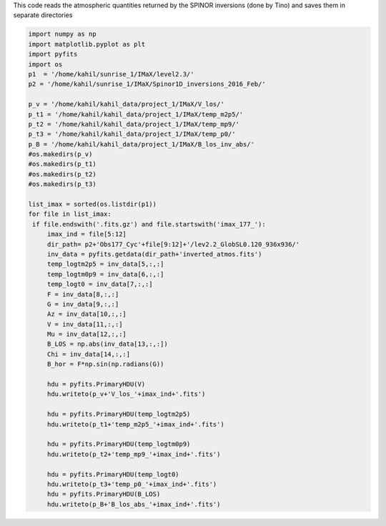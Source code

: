 .. title: Saving the output of the SPINOR inversions on IMAX data
.. slug: spinor
.. date: 2020-09-17 12:30:30 UTC+01:00
.. tags: 
.. category: 
.. link: 
.. description: 
.. type: text


This code reads the atmospheric quantities returned by the SPINOR inversions (done by Tino) and saves them in separate directories


.. code-block:: python

    import numpy as np
    import matplotlib.pyplot as plt
    import pyfits
    import os
    p1  = '/home/kahil/sunrise_1/IMaX/level2.3/'
    p2 = '/home/kahil/sunrise_1/IMaX/Spinor1D_inversions_2016_Feb/'

    p_v = '/home/kahil/kahil_data/project_1/IMaX/V_los/'
    p_t1 = '/home/kahil/kahil_data/project_1/IMaX/temp_m2p5/'
    p_t2 = '/home/kahil/kahil_data/project_1/IMaX/temp_mp9/'
    p_t3 = '/home/kahil/kahil_data/project_1/IMaX/temp_p0/'
    p_B = '/home/kahil/kahil_data/project_1/IMaX/B_los_inv_abs/'
    #os.makedirs(p_v)
    #os.makedirs(p_t1)
    #os.makedirs(p_t2)
    #os.makedirs(p_t3)

    list_imax = sorted(os.listdir(p1))
    for file in list_imax:
     if file.endswith('.fits.gz') and file.startswith('imax_177_'):
         imax_ind = file[5:12]
         dir_path= p2+'Obs177_Cyc'+file[9:12]+'/lev2.2_GlobSL0.120_936x936/'
         inv_data = pyfits.getdata(dir_path+'inverted_atmos.fits')
         temp_logtm2p5 = inv_data[5,:,:]
         temp_logtm0p9 = inv_data[6,:,:]
         temp_logt0 = inv_data[7,:,:]
         F = inv_data[8,:,:]
         G = inv_data[9,:,:]
         Az = inv_data[10,:,:]
         V = inv_data[11,:,:]
         Mu = inv_data[12,:,:]
         B_LOS = np.abs(inv_data[13,:,:])
         Chi = inv_data[14,:,:]
         B_hor = F*np.sin(np.radians(G))
       
         hdu = pyfits.PrimaryHDU(V)
         hdu.writeto(p_v+'V_los_'+imax_ind+'.fits')

         hdu = pyfits.PrimaryHDU(temp_logtm2p5)
         hdu.writeto(p_t1+'temp_m2p5_'+imax_ind+'.fits')
      
         hdu = pyfits.PrimaryHDU(temp_logtm0p9)
         hdu.writeto(p_t2+'temp_mp9_'+imax_ind+'.fits')

         hdu = pyfits.PrimaryHDU(temp_logt0)
         hdu.writeto(p_t3+'temp_p0_'+imax_ind+'.fits')
         hdu = pyfits.PrimaryHDU(B_LOS)
         hdu.writeto(p_B+'B_los_abs_'+imax_ind+'.fits')
